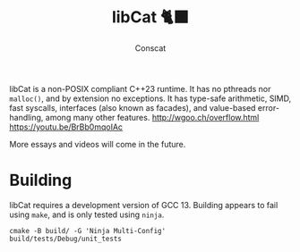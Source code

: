 #+TITLE: libCat 🐈‍⬛
#+AUTHOR: Conscat
#+OPTIONS: ^:{}
#+STARTUP: fold

libCat is a non-POSIX compliant C++23 runtime. It has no pthreads nor =malloc()=, and by extension no exceptions. It has type-safe arithmetic, SIMD, fast syscalls, interfaces (also known as facades), and value-based error-handling, among many other features.
[[http://wgoo.ch/overflow.html]]
[[https://youtu.be/BrBb0mqoIAc]]

More essays and videos will come in the future.

* Building
libCat requires a development version of GCC 13. Building appears to fail using =make=, and is only tested using =ninja=.
#+BEGIN_SRC
  cmake -B build/ -G 'Ninja Multi-Config'
  build/tests/Debug/unit_tests
#+END_SRC
